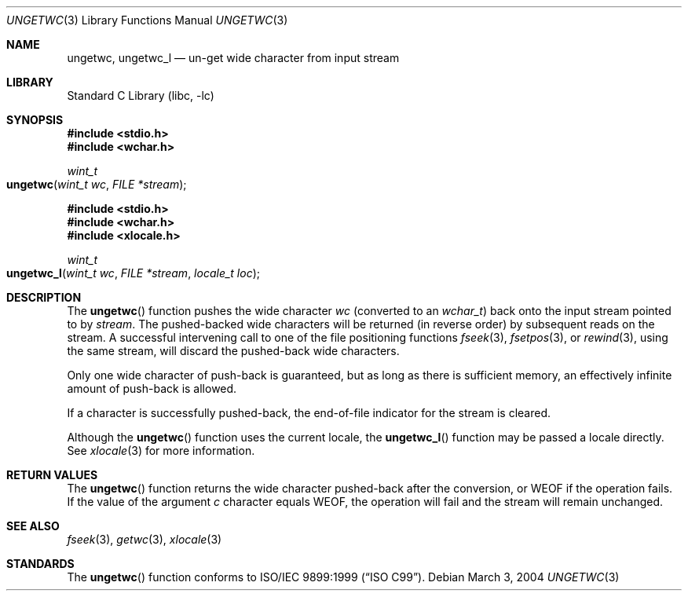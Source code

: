 .\"	$NetBSD: ungetwc.3,v 1.3 2002/02/07 07:00:27 ross Exp $
.\"
.\" Copyright (c) 1990, 1991, 1993
.\"	The Regents of the University of California.  All rights reserved.
.\"
.\" This code is derived from software contributed to Berkeley by
.\" Chris Torek and the American National Standards Committee X3,
.\" on Information Processing Systems.
.\"
.\" Redistribution and use in source and binary forms, with or without
.\" modification, are permitted provided that the following conditions
.\" are met:
.\" 1. Redistributions of source code must retain the above copyright
.\"    notice, this list of conditions and the following disclaimer.
.\" 2. Redistributions in binary form must reproduce the above copyright
.\"    notice, this list of conditions and the following disclaimer in the
.\"    documentation and/or other materials provided with the distribution.
.\" 3. All advertising materials mentioning features or use of this software
.\"    must display the following acknowledgement:
.\"	This product includes software developed by the University of
.\"	California, Berkeley and its contributors.
.\" 4. Neither the name of the University nor the names of its contributors
.\"    may be used to endorse or promote products derived from this software
.\"    without specific prior written permission.
.\"
.\" THIS SOFTWARE IS PROVIDED BY THE REGENTS AND CONTRIBUTORS ``AS IS'' AND
.\" ANY EXPRESS OR IMPLIED WARRANTIES, INCLUDING, BUT NOT LIMITED TO, THE
.\" IMPLIED WARRANTIES OF MERCHANTABILITY AND FITNESS FOR A PARTICULAR PURPOSE
.\" ARE DISCLAIMED.  IN NO EVENT SHALL THE REGENTS OR CONTRIBUTORS BE LIABLE
.\" FOR ANY DIRECT, INDIRECT, INCIDENTAL, SPECIAL, EXEMPLARY, OR CONSEQUENTIAL
.\" DAMAGES (INCLUDING, BUT NOT LIMITED TO, PROCUREMENT OF SUBSTITUTE GOODS
.\" OR SERVICES; LOSS OF USE, DATA, OR PROFITS; OR BUSINESS INTERRUPTION)
.\" HOWEVER CAUSED AND ON ANY THEORY OF LIABILITY, WHETHER IN CONTRACT, STRICT
.\" LIABILITY, OR TORT (INCLUDING NEGLIGENCE OR OTHERWISE) ARISING IN ANY WAY
.\" OUT OF THE USE OF THIS SOFTWARE, EVEN IF ADVISED OF THE POSSIBILITY OF
.\" SUCH DAMAGE.
.\"
.\"     @(#)ungetc.3	8.1 (Berkeley) 6/4/93
.\" $FreeBSD: src/lib/libc/stdio/ungetwc.3,v 1.5 2004/03/16 13:30:11 tjr Exp $
.\"
.Dd March 3, 2004
.Dt UNGETWC 3
.Os
.Sh NAME
.Nm ungetwc ,
.Nm ungetwc_l
.Nd un-get wide character from input stream
.Sh LIBRARY
.Lb libc
.Sh SYNOPSIS
.In stdio.h
.In wchar.h
.Ft wint_t
.Fo ungetwc
.Fa "wint_t wc"
.Fa "FILE *stream"
.Fc
.In stdio.h
.In wchar.h
.In xlocale.h
.Ft wint_t
.Fo ungetwc_l
.Fa "wint_t wc"
.Fa "FILE *stream"
.Fa "locale_t loc"
.Fc
.Sh DESCRIPTION
The
.Fn ungetwc
function pushes the wide character
.Fa wc
(converted to an
.Vt wchar_t )
back onto the input stream pointed to by
.Fa stream .
The pushed-backed wide characters will be returned (in reverse order)
by subsequent reads on the stream.
A successful intervening call to one of the file
positioning functions
.Xr fseek 3 ,
.Xr fsetpos 3 ,
or
.Xr rewind 3 ,
using the same stream,
will discard the pushed-back wide characters.
.Pp
Only one wide character of push-back is guaranteed,
but as long as there is sufficient memory,
an effectively infinite amount of push-back is allowed.
.Pp
If a character is successfully pushed-back,
the end-of-file indicator for the stream is cleared.
.Pp
Although the
.Fn ungetwc
function uses the current locale, the
.Fn ungetwc_l
function may be passed a locale directly. See
.Xr xlocale 3
for more information.
.Sh RETURN VALUES
The
.Fn ungetwc
function
returns
the wide character pushed-back after the conversion, or
.Dv WEOF
if the operation fails.
If the value of the argument
.Fa c
character equals
.Dv WEOF ,
the operation will fail and the stream will remain unchanged.
.Sh SEE ALSO
.Xr fseek 3 ,
.Xr getwc 3 ,
.Xr xlocale 3
.Sh STANDARDS
The
.Fn ungetwc
function conforms to
.St -isoC-99 .
